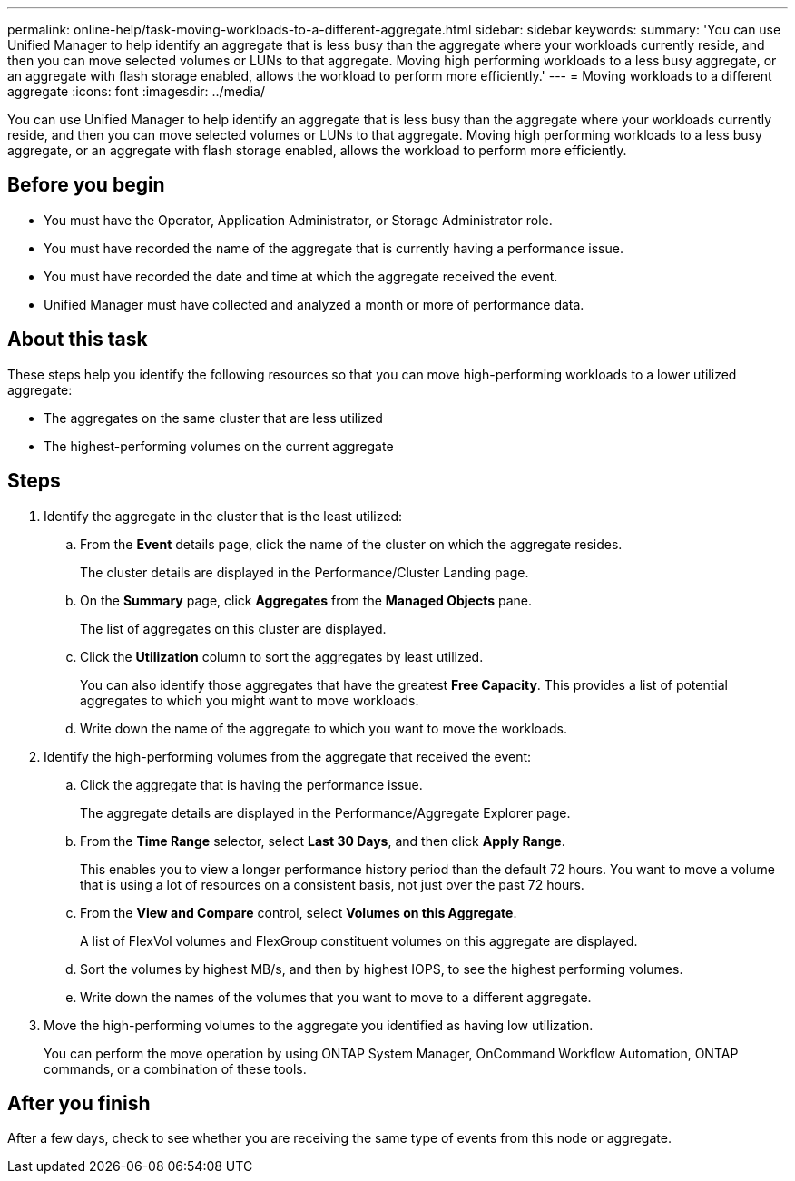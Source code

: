---
permalink: online-help/task-moving-workloads-to-a-different-aggregate.html
sidebar: sidebar
keywords: 
summary: 'You can use Unified Manager to help identify an aggregate that is less busy than the aggregate where your workloads currently reside, and then you can move selected volumes or LUNs to that aggregate. Moving high performing workloads to a less busy aggregate, or an aggregate with flash storage enabled, allows the workload to perform more efficiently.'
---
= Moving workloads to a different aggregate
:icons: font
:imagesdir: ../media/

[.lead]
You can use Unified Manager to help identify an aggregate that is less busy than the aggregate where your workloads currently reside, and then you can move selected volumes or LUNs to that aggregate. Moving high performing workloads to a less busy aggregate, or an aggregate with flash storage enabled, allows the workload to perform more efficiently.

== Before you begin

* You must have the Operator, Application Administrator, or Storage Administrator role.
* You must have recorded the name of the aggregate that is currently having a performance issue.
* You must have recorded the date and time at which the aggregate received the event.
* Unified Manager must have collected and analyzed a month or more of performance data.

== About this task

These steps help you identify the following resources so that you can move high-performing workloads to a lower utilized aggregate:

* The aggregates on the same cluster that are less utilized
* The highest-performing volumes on the current aggregate

== Steps

. Identify the aggregate in the cluster that is the least utilized:
 .. From the *Event* details page, click the name of the cluster on which the aggregate resides.
+
The cluster details are displayed in the Performance/Cluster Landing page.

 .. On the *Summary* page, click *Aggregates* from the *Managed Objects* pane.
+
The list of aggregates on this cluster are displayed.

 .. Click the *Utilization* column to sort the aggregates by least utilized.
+
You can also identify those aggregates that have the greatest *Free Capacity*. This provides a list of potential aggregates to which you might want to move workloads.

 .. Write down the name of the aggregate to which you want to move the workloads.
. Identify the high-performing volumes from the aggregate that received the event:
 .. Click the aggregate that is having the performance issue.
+
The aggregate details are displayed in the Performance/Aggregate Explorer page.

 .. From the *Time Range* selector, select *Last 30 Days*, and then click *Apply Range*.
+
This enables you to view a longer performance history period than the default 72 hours. You want to move a volume that is using a lot of resources on a consistent basis, not just over the past 72 hours.

 .. From the *View and Compare* control, select *Volumes on this Aggregate*.
+
A list of FlexVol volumes and FlexGroup constituent volumes on this aggregate are displayed.

 .. Sort the volumes by highest MB/s, and then by highest IOPS, to see the highest performing volumes.
 .. Write down the names of the volumes that you want to move to a different aggregate.
. Move the high-performing volumes to the aggregate you identified as having low utilization.
+
You can perform the move operation by using ONTAP System Manager, OnCommand Workflow Automation, ONTAP commands, or a combination of these tools.

== After you finish

After a few days, check to see whether you are receiving the same type of events from this node or aggregate.
